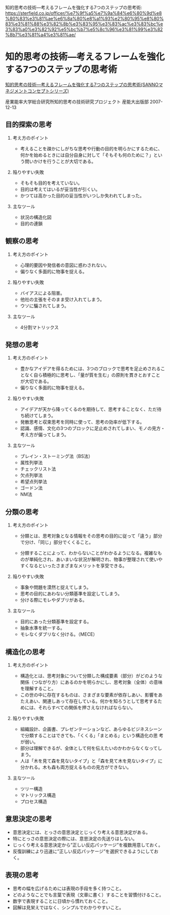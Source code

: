 知的思考の技術―考えるフレームを強化する7つのステップの思考術:
https://sterfield.co.jp/officer/%e7%9f%a5%e7%9a%84%e6%80%9d%e8%80%83%e3%81%ae%e6%8a%80%e8%a1%93%e2%80%95%e8%80%83%e3%81%88%e3%82%8b%e3%83%95%e3%83%ac%e3%83%bc%e3%83%a0%e3%82%92%e5%bc%b7%e5%8c%96%e3%81%99%e3%82%8b7%e3%81%a4%e3%81%ae/


* 知的思考の技術―考えるフレームを強化する7つのステップの思考術

[[http://www.amazon.co.jp/exec/obidos/asin/4382055784/sackoh71-22/][知的思考の技術―考えるフレームを強化する7つのステップの思考術(SANNOマネジメントコンセプトシリーズ)]]

産業能率大学総合研究所知的思考の技術研究プロジェクト 産能大出版部
2007-12-13


** 目的探索の思考

1. 考え方のポイント

   - 考えることを疎かにしがちな思考や行動の目的を明らかにするために、
     何かを始めるときには自分自身に対して「そもそも何のために？」とい
     う問いかけを行うことが大切である。

2. 陥りやすい失敗

   - そもそも目的を考えていない。
   - 目的は考えてはいるが妥当性が引くい。
   - かつては高かった目的の妥当性がいつしか失われてしまった。

3. 主なツール

   - 状況の構造化図
   - 目的の連鎖

** 観察の思考

1. 考え方のポイント

   - 心理的要因や発信者の意図に惑わされない。
   - 偏りなく多面的に物事を捉える。

2. 陥りやすい失敗

   - バイアスによる阻害。
   - 他社の主張をそのまま受け入れてしまう。
   - ウソに騙されてしまう。

3. 主なツール

   - 4分割マトリックス

** 発想の思考

1. 考え方のポイント

   - 豊かなアイデアを得るためには、3つのブロックで思考を足止めされるこ
     となく自ら積極的に思考し、「量が質を生む」の原則を貫きとおすこと
     が大切である。
   - 偏りなく多面的に物事を捉える。

2. 陥りやすい失敗

   - アイデアが天から降ってくるのを期待して、思考することなく、ただ待ち続けてしまう。
   - 発散思考と収束思考を同時に使って、思考の効率が低下する。
   - 認識、感情、文化の3つのブロックに足止めされてしまい、モノの見方・考え方が偏ってしまう。

3. 主なツール

   - ブレイン・ストーミング法（BS法）
   - 属性列挙法
   - チェックリスト法
   - 欠点列挙法
   - 希望点列挙法
   - ゴードン法
   - NM法

** 分類の思考

1. 考え方のポイント

   - 分類とは、思考対象となる情報をその思考の目的に従って「違う」部分
     で分け、「同じ」部分でくくること。

   - 分類することによって、わからないことがわかるようになる。複雑なも
     のが単純化され、あいまいな状況が解明され、物事が整理されて使いや
     すくなるといったさまざまなメリットを享受できる。

2. 陥りやすい失敗

   - 事象や問題を漠然と捉えてしまう。
   - 思考の目的にあわない分類基準を設定してしまう。
   - 分ける際にモレやダブリがある。

3. 主なツール

   - 目的にあった分類基準を設定する。
   - 抽象水準を統一する。
   - モレなくダブリなく分ける。（MECE）

** 構造化の思考

1. 考え方のポイント

   - 構造化とは、思考対象について分類した構成要素（部分）がどのような
     関係（つながり方）にあるのかを明らかにし、思考対象（全体）の意味
     を理解すること。
   - この世の中に存在するものは、さまざまな要素が依存しあい、影響をあ
     たえあい、関連しあって存在している。何かを知ろうとして思考するた
     めには、それらすべての関係を押さえなければならない。

2. 陥りやすい失敗

   - 組織設計、企画書、プレゼンテーションなど、あらゆるビジネスシーン
     で分類することはできても、「くくる」「まとめる」という構造化の思
     考が弱い。
   - 部分は理解できるが、全体として何を伝えたいのかわからなくなってし
     まう。
   - 人は「木を見て森を見ないタイプ」と「森を見て木を見ないタイプ」に
     分かれる。木も森も両方捉えるものの見方ができない。

3. 主なツール

   - ツリー構造
   - マトリックス構造
   - プロセス構造

** 意思決定の思考

   - 意思決定には、とっさの意思決定とじっくり考える意思決定がある。
   - 特にとっさの意思決定の際には、意思決定の先送りはしない。
   - じっくり考える意思決定から”正しい反応パッケージ”を複数用意しておく。
   - 反復訓練により迅速に”正しい反応パッケージ”を選択できるようにしておく。

** 表現の思考

   - 思考の幅を広げるためには表現の手段を多く持つこと。
   - どのようなことでも言葉で表現（文章に書く）することを習慣付けること。
   - 数字で表現することに日頃から慣れておくこと。
   - 図解は見栄えではなく、シンプルでわかりやすいこと。

